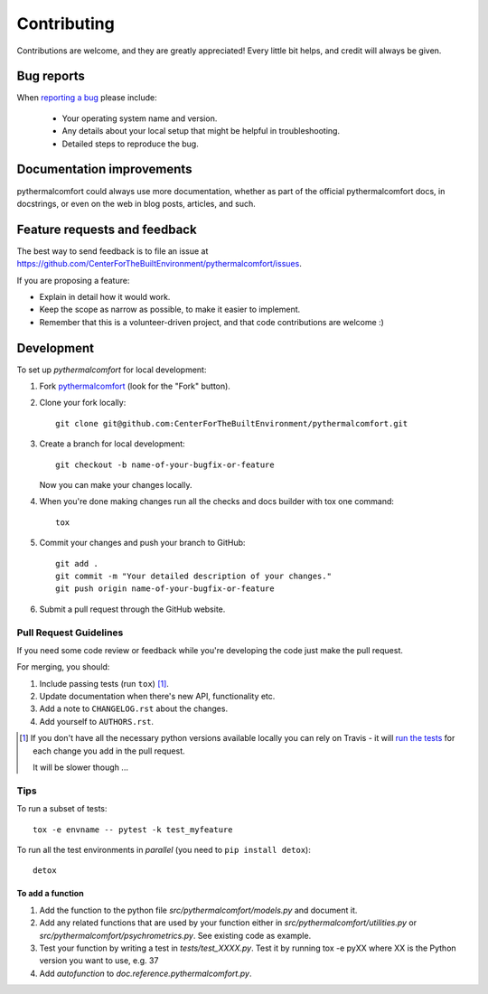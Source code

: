 ============
Contributing
============

Contributions are welcome, and they are greatly appreciated! Every
little bit helps, and credit will always be given.

Bug reports
===========

When `reporting a bug <https://github.com/CenterForTheBuiltEnvironment/pythermalcomfort/issues>`_ please include:

    * Your operating system name and version.
    * Any details about your local setup that might be helpful in troubleshooting.
    * Detailed steps to reproduce the bug.

Documentation improvements
==========================

pythermalcomfort could always use more documentation, whether as part of the
official pythermalcomfort docs, in docstrings, or even on the web in blog posts,
articles, and such.

Feature requests and feedback
=============================

The best way to send feedback is to file an issue at https://github.com/CenterForTheBuiltEnvironment/pythermalcomfort/issues.

If you are proposing a feature:

* Explain in detail how it would work.
* Keep the scope as narrow as possible, to make it easier to implement.
* Remember that this is a volunteer-driven project, and that code contributions are welcome :)

Development
===========

To set up `pythermalcomfort` for local development:

1. Fork `pythermalcomfort <https://github.com/CenterForTheBuiltEnvironment/pythermalcomfort>`_
   (look for the "Fork" button).
2. Clone your fork locally::

    git clone git@github.com:CenterForTheBuiltEnvironment/pythermalcomfort.git

3. Create a branch for local development::

    git checkout -b name-of-your-bugfix-or-feature

   Now you can make your changes locally.

4. When you're done making changes run all the checks and docs builder with tox one command::

    tox

5. Commit your changes and push your branch to GitHub::

    git add .
    git commit -m "Your detailed description of your changes."
    git push origin name-of-your-bugfix-or-feature

6. Submit a pull request through the GitHub website.

Pull Request Guidelines
-----------------------

If you need some code review or feedback while you're developing the code just make the pull request.

For merging, you should:

1. Include passing tests (run ``tox``) [1]_.
2. Update documentation when there's new API, functionality etc.
3. Add a note to ``CHANGELOG.rst`` about the changes.
4. Add yourself to ``AUTHORS.rst``.

.. [1] If you don't have all the necessary python versions available locally you can rely on Travis - it will
       `run the tests <https://travis-ci.org/CenterForTheBuiltEnvironment/pythermalcomfort/pull_requests>`_ for each change you add in the pull request.

       It will be slower though ...

Tips
----

To run a subset of tests::

    tox -e envname -- pytest -k test_myfeature

To run all the test environments in *parallel* (you need to ``pip install detox``)::

    detox

To add a function
^^^^^^^^^^^^^^^^^

1. Add the function to the python file `src/pythermalcomfort/models.py` and document it.
2. Add any related functions that are used by your function either in `src/pythermalcomfort/utilities.py` or `src/pythermalcomfort/psychrometrics.py`. See existing code as example.
3. Test your function by writing a test in `tests/test_XXXX.py`. Test it by running tox -e pyXX where XX is the Python version you want to use, e.g. 37
4. Add `autofunction` to `doc.reference.pythermalcomfort.py`.
